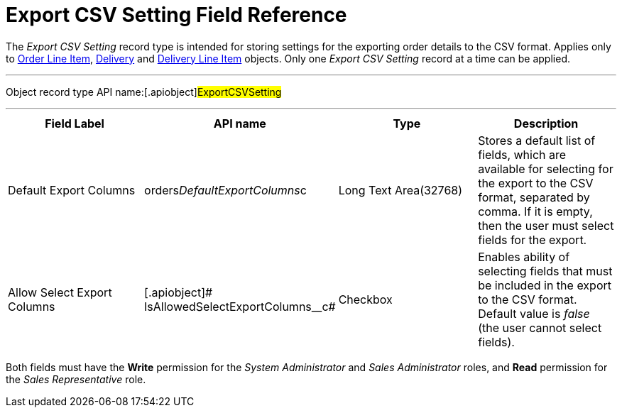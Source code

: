 = Export CSV Setting Field Reference

The _Export CSV Setting_ record type is intended for storing settings
for the exporting order details to the CSV format. Applies only
to xref:admin-guide/managing-ct-orders/order-management/ref-guide/ct-order-data-model/order-line-item-field-reference.adoc[Order Line Item],
xref:delivery-field-reference[Delivery] and xref:admin-guide/managing-ct-orders/delivery-management/delivery-line-item-field-reference.adoc[Delivery
Line Item] objects. Only one _Export CSV Setting_ record at a time can
be applied.

'''''

Object record type API name:[.apiobject]#ExportCSVSetting#

'''''

[width="100%",cols="25%,25%,25%,25%",]
|===
|*Field Label* |*API name* |*Type* |*Description*

|Default Export Columns
|[.apiobject]#orders__DefaultExportColumns__c# |Long
Text Area(32768) |Stores a default list of fields, which are available
for selecting for the export to the CSV format, separated by comma. If
it is empty, then the user must select fields for the export.

|Allow Select Export Columns |[.apiobject]#
IsAllowedSelectExportColumns__с# |Checkbox |Enables ability of
selecting fields that must be included in the export to the CSV format.
Default value is _false_ (the user cannot select fields).
|===

Both fields must have the *Write* permission for the _System
Administrator_ and _Sales Administrator_ roles, and *Read* permission
for the _Sales Representative_ role.

